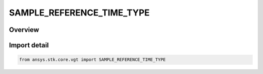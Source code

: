 SAMPLE_REFERENCE_TIME_TYPE
==========================

.. py:class:: ansys.stk.core.vgt.SAMPLE_REFERENCE_TIME_TYPE

   IntEnum


.. py:currentmodule:: SAMPLE_REFERENCE_TIME_TYPE

Overview
--------

.. tab-set::

    .. tab-item:: Members
        
        .. list-table::
            :header-rows: 0
            :widths: auto

            * - :py:attr:`~TIME_INSTANT`
              - Use a Time Instant as the reference time.

            * - :py:attr:`~START_OF_EACH_INTERVAL`
              - Use the start of each interval as the reference time.

            * - :py:attr:`~STOP_OF_EACH_INTERVAL`
              - Use the stop of each interval as the reference time.

            * - :py:attr:`~START_OF_INTERVAL_LIST`
              - Use the start of each interval list as the reference time.

            * - :py:attr:`~STOP_OF_INTERVAL_LIST`
              - Use the stop of each interval list as the reference time.


Import detail
-------------

.. code-block:: python

    from ansys.stk.core.vgt import SAMPLE_REFERENCE_TIME_TYPE



